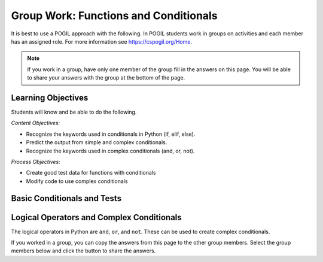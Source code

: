 Group Work: Functions and Conditionals
----------------------------------------

It is best to use a POGIL approach with the following. In POGIL students work
in groups on activities and each member has an assigned role.  For more information see `https://cspogil.org/Home <https://cspogil.org/Home>`_.

.. note::

   If you work in a group, have only one member of the group fill in the answers on this page.  You will be able to share your answers with the group at the bottom of the page.

Learning Objectives
===============================

Students will know and be able to do the following.

*Content Objectives:*

* Recognize the keywords used in conditionals in Python (if, elif, else).
* Predict the output from simple and complex conditionals.
* Recognize the keywords used in complex conditionals (and, or, not).

*Process Objectives:*

* Create good test data for functions with conditionals
* Modify code to use complex conditionals


Basic Conditionals and Tests
============================

.. fillintheblank:: funct_fitb_return_temp_first_line

    What is the first thing (first line of text) that will be printed when the code below runs?

    - :Baby, its cold outside!: Since temp < 32 this will print.
      :.*: Which conditional is true when temp < 32?


.. activecode:: func_ac_pogil_return_temp_desc
    :caption: get_temp_desc

    Run this code to see what it prints.
    ~~~~
    # function definition
    def get_temp_desc(temp):
        if temp < 32:
            return "Baby, its cold outside!"
        elif temp < 70:
            return "Wear a coat"
        elif temp < 80:
            return "Feels great!"
        else:
            return "Too hot to handle!"

    # function definition
    def main():
        print(get_temp_desc(20))
        print(get_temp_desc(85))

    # function call
    main()

.. fillintheblank:: funct_fitb_pogil_else

    What keyword specifies the block of statements to execute if a Boolean condition is false?

    - :else: The keyword else is used to execute a blocks of statements if a Boolean condition is false
      :Else: Most keywords in Python start with a lowercase letter
      :.*: Try again!

.. fillintheblank:: funct_fitb_pogil_if

    What keyword starts a conditional statement and is the only required keyword in it?

    - :if: The keyword if is used to start a conditional statement and is the only required keyword.
      :If: Most keywords in Python start with a lowercase letter
      :.*: Try again!

.. fillintheblank:: funct_fitb_pogil_elif

    What keyword is used in a conditional statement when you want three of more possible outcomes?

    - :elif: The keyword elif is used to provide more than two possible outcomes to a conditional statement.
      :Elif: Most keywords in Python start with a lowercase letter
      :.*: Try again!


.. activecode:: func_ac_pogil_return_temp_desc_v2
    :caption: Add tests

    Modify the code in the main method below to test all possible return values from get_temp_desc.
    ~~~~
    # function definition
    def get_temp_desc(temp):
        if temp < 32:
            return "Baby, its cold outside!"
        elif temp < 70:
            return "Wear a coat"
        elif temp < 80:
            return "Feels great!"
        else:
            return "Too hot to handle!"

    # function definition
    def main():
        print(get_temp_desc(20))
        print(get_temp_desc(85))

    # function call
    main()

.. parsonsprob:: funct_pogil_check-guess-Parsons-v2
   :numbered: left
   :adaptive:
   :order: 5, 6, 7, 3, 4, 8, 9, 0, 2, 1

   Put the blocks in order to define the function ``check_guess`` which will return ``'too low'`` if the guess is less
   than the passed target, ``'correct'`` if they are equal, and ``'too high'`` if the guess
   is greater than the passed target.  For example, ``check_guess(5,7)`` returns
   ``'too low'``, ``check_guess(7,7)`` returns ``'correct'``, and ``check_guess(9,7)`` returns
   ``'too high'``. There are three extra blocks that are not needed in a correct solution.
   -----
   def check_guess(guess, target):
   =====
       if guess < target:
   =====
       if guess < target #paired
   =====
           return 'too low'
   =====
           return "too low' #paired
   =====
       elif guess == target:
   =====
       elif guess = target: #paired
   =====
           return 'correct'
   =====
       else:
   =====
           return 'too high'

.. activecode:: funct_pogil_get_last_half
   :autograde: unittest
   :nocodelens:


   Finish the function ``last_half(str)`` which
   returns the last half of the characters from the passed string ``str``.
   If ``str`` has less than 2 characters then return the empty string ``""``.
   For example, ``last_half("a")`` returns ``""``, ``last_half("coal")`` returns ``"al"``, and ``last_half("bye")`` returns ``ye``.
   ~~~~
   def last_half(str):

   ====
   from unittest.gui import TestCaseGui

   class myTests(TestCaseGui):

       def testOne(self):
           self.assertEqual(last_half('a'), '', "last_half('a')")
           self.assertEqual(last_half('coal'), 'al', "last_half('coal')")
           self.assertEqual(last_half('bye'), 'ye', "last_half('bye')")
           self.assertEqual(last_half('abcd'), 'cd', "last_half('abcd')")
           self.assertEqual(last_half('12345'), '345', "last_half('12345')")
           self.assertEqual(last_half('123456'), '456', "last_half('123456')")
           self.assertEqual(last_half('ab'), 'b', "last_half('ab')")
           self.assertEqual(last_half(''), '', "last_half('')")


   myTests().main()


.. fillintheblank:: funct_fitb_cond_predict_grade

    What is the first thing that will be printed when the code below runs?

    - :D: Since every if will execute it will print D.
      :.*: Remember that every if will execute.  What is the final value of grade?

.. activecode:: func_ac_fix_grade_code
    :caption: Letter grade from score

    Run this code to see what it prints.  The modify it to work correctly.  Next,
    add code to the ``main`` function to test each possible letter grade.  It
    should return ``A`` if the score is
    greater than or equal 90, ``B`` if greater than or equal 80, ``C`` if greater
    than or equal 70, ``D`` if greater than or equal 60, and otherwise ``E``.
    ~~~~
    # function definition
    def get_grade(score):
        grade = None
        if score > 90:
            grade = 'A'
        if score > 80:
            grade = 'B'
        if score > 70:
            grade = 'C'
        if score > 60:
            grade = 'D'
        else:
            grade = 'E'
        return grade

    def main():
        print(get_grade(95))

    main()


.. fillintheblank:: funct_fitb_cond_grade_num_tests

    How many test cases do you need to check that the code above works as intended?

    - :9: You need to test greater than and equal for each grade from A to D and also test a value less than 60.
      :.*: Remember that you should check that it works correctly if the value is greater than or equal the specified value.


Logical Operators and Complex Conditionals
============================================

The logical operators in Python are ``and``, ``or``, and ``not``. These can be used to create complex conditionals.

.. mchoice:: funt_mc_and
   :practice: T

   Which of the following tests if x is both greater than 10 and less than or equal to 20?

   -   x > 10 and < 20

       -   You have to check that x is greater than 10 and x is less than or equal 20.  You must repeat the x.

   -   x > 10 && x <= 20

       -   Python uses the keyword and, not &&

   -   x > 10 and x <= 20

       +   This will be true when x is greater than 10 and less than or equal 20

   -   x > 10 && x < 20

       -   Python uses the keyword and, not && and this will be true when x is greater than 10 and less than 20


.. mchoice:: funt_mc_or
   :practice: T

   Which of the following returns true if ``have_ride`` is true or ``can_walk`` is true?

   -   have_ride and can_walk

       -   Both must be true for this to be true

   -   have_ride or can_walk

       +   This will return true when one of these is true

   -   have_ride || can_walk

       - Python uses the keyword or, not ||

   -   have_ride OR can_walk

       - Python keywords are all lowercase

.. mchoice:: funt_complex_cond_mc_not
   :practice: T

   Which of the following returns true if ``is_raining`` is false?  Pick all that are correct.

   -   ! is_raining

       -   Python does not use the ! symbol for not

   -   not is_raining

       +   This will return True when is_raining is false.

   -   is_raining

       -   If is_raining is false this will return False.

   -   is_raining == False

       +   This will return True when is_raining is False.


.. activecode:: func_ac_or_complex_cond
    :caption: complex conditional

    Modify this code to use a complex conditional instead.  It should still pass all tests. It should only take four lines of code or less.
    ~~~~
    # function definition
    def either6(a,b):
        if a == 6:
            return True
        if b == 6:
            return True
        return False

    ====
    from unittest.gui import TestCaseGui

    class myTests(TestCaseGui):

        def testOne(self):
            self.assertEqual(either6(5,2),False,"either6(5,2)")
            self.assertEqual(either6(6,3),True, "either6(6,3)")
            self.assertEqual(either6(3,6),True, "either6(3,6)")
            self.assertEqual(either6(3,-6),False, "either6(3,6)")

    myTests().main()

.. activecode:: func_ac_and_complex_cond
    :caption: complex conditional

    Modify this code to use a complex conditional instead.  It should still pass all tests. It should only take four lines of code or less.
    ~~~~
    # function definition
    def test(a):
        if a > 0:
            if a <= 10:
                return True
        return False

    ====
    from unittest.gui import TestCaseGui

    class myTests(TestCaseGui):

        def testOne(self):
            self.assertEqual(test(5),True,"test(5)")
            self.assertEqual(test(0),False,"test(0)")
            self.assertEqual(test(1),True,"test(1)")
            self.assertEqual(test(-5),False,"test(-5)")
            self.assertEqual(test(11),False,"test(11)")
            self.assertEqual(test(10),True,"test(10)")
            self.assertEqual(test(9),True,"test(9)")

    myTests().main()

.. parsonsprob:: func_pp_pogil_sq_play
   :numbered: left
   :adaptive:
   :practice: T
   :order: 9, 10, 0, 1, 2, 3, 8, 7, 5, 4, 6

   Drag the blocks from the left and put them in the correct order on the right to define a function ``squirrel_play`` that takes a ``temp`` (the temperature) and Boolean ``is_summer`` that indicates if it is summer or not and returns ``True`` if it is summer and the temperature is between 60 and 100 (inclusive).  It also returns ``True`` if it isn't summer and the temperature is between 60 and 90 (inclusive).  Otherwise, it returns ``False``.
   -----
   def squirrel_play(temp, is_summer):
   =====
       if is_summer and temp >= 60 and temp <= 100:
   =====
           return True
   =====
           return true #paired
   =====
       elif not is_summer and temp >= 60 and temp <= 90:
   =====
       else if not is_summer and temp >= 60 and temp <= 90: #paired
   =====
           return True
   =====
       else:
   =====
       else #paired
   =====
           return False
   =====
           return false #paired

If you worked in a group, you can copy the answers from this page to the other group members.  Select the group members below and click the button to share the answers.

.. groupsub:: func_cond_groupsub
   :limit: 4
